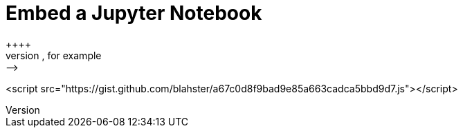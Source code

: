 = Embed a Jupyter Notebook
++++
<!-- embed code goes here, for example: -->
<script src="https://gist.github.com/blahster/a67c0d8f9bad9e85a663cadca5bbd9d7.js"></script>
++++